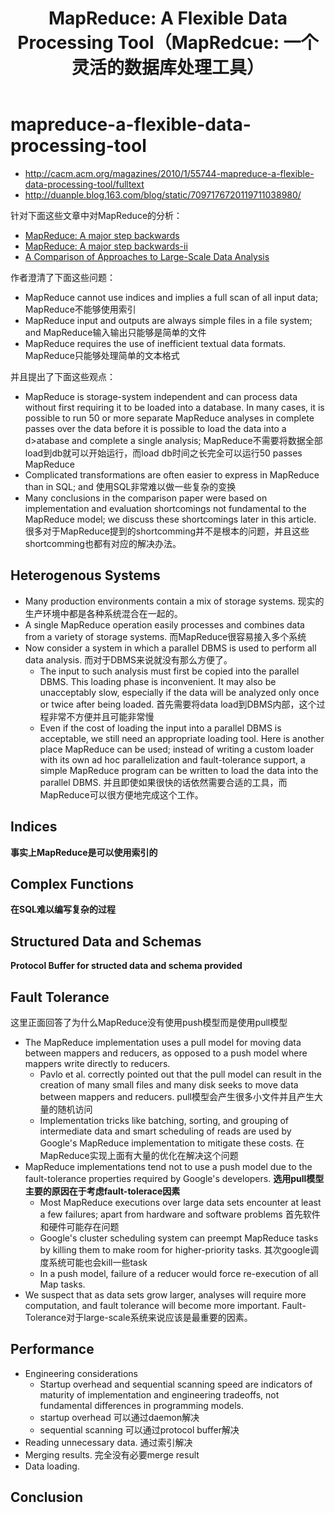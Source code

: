* mapreduce-a-flexible-data-processing-tool
#+TITLE: MapReduce: A Flexible Data Processing Tool（MapRedcue: 一个灵活的数据库处理工具）
   - http://cacm.acm.org/magazines/2010/1/55744-mapreduce-a-flexible-data-processing-tool/fulltext
   - http://duanple.blog.163.com/blog/static/7097176720119711038980/

针对下面这些文章中对MapReduce的分析：
   - [[file:./mapreduce-a-major-step-backwards.org][MapReduce: A major step backwards]]
   - [[file:./mapreduce-a-major-step-backwards-ii.org][MapReduce: A major step backwards-ii]]
   - [[file:./a-comparison-of-approaches-to-large-scale-data-analysis.org][A Comparison of Approaches to Large-Scale Data Analysis]]

作者澄清了下面这些问题：
   - MapReduce cannot use indices and implies a full scan of all input data; MapReduce不能够使用索引
   - MapReduce input and outputs are always simple files in a file system; and MapReduce输入输出只能够是简单的文件
   - MapReduce requires the use of inefficient textual data formats. MapReduce只能够处理简单的文本格式

并且提出了下面这些观点：
   - MapReduce is storage-system independent and can process data without first requiring it to be loaded into a database. In many cases, it is possible to run 50 or more separate MapReduce analyses in complete passes over the data before it is possible to load the data into a d>atabase and complete a single analysis; MapReduce不需要将数据全部load到db就可以开始运行，而load db时间之长完全可以运行50 passes MapReduce
   - Complicated transformations are often easier to express in MapReduce than in SQL; and 使用SQL非常难以做一些复杂的变换
   - Many conclusions in the comparison paper were based on implementation and evaluation shortcomings not fundamental to the MapReduce model; we discuss these shortcomings later in this article. 很多对于MapReduce提到的shortcomming并不是根本的问题，并且这些shortcomming也都有对应的解决办法。

** Heterogenous Systems
   - Many production environments contain a mix of storage systems. 现实的生产环境中都是各种系统混合在一起的。 
   - A single MapReduce operation easily processes and combines data from a variety of storage systems. 而MapReduce很容易接入多个系统 
   - Now consider a system in which a parallel DBMS is used to perform all data analysis. 而对于DBMS来说就没有那么方便了。
     - The input to such analysis must first be copied into the parallel DBMS. This loading phase is inconvenient. It may also be unacceptably slow, especially if the data will be analyzed only once or twice after being loaded. 首先需要将data load到DBMS内部，这个过程非常不方便并且可能非常慢 
     - Even if the cost of loading the input into a parallel DBMS is acceptable, we still need an appropriate loading tool. Here is another place MapReduce can be used; instead of writing a custom loader with its own ad hoc parallelization and fault-tolerance support, a simple MapReduce program can be written to load the data into the parallel DBMS. 并且即使如果很快的话依然需要合适的工具，而MapReduce可以很方便地完成这个工作。 

** Indices
*事实上MapReduce是可以使用索引的*

** Complex Functions
*在SQL难以编写复杂的过程* 

** Structured Data and Schemas
*Protocol Buffer for structed data and schema provided*

** Fault Tolerance
这里正面回答了为什么MapReduce没有使用push模型而是使用pull模型
   - The MapReduce implementation uses a pull model for moving data between mappers and reducers, as opposed to a push model where mappers write directly to reducers. 
     - Pavlo et al. correctly pointed out that the pull model can result in the creation of many small files and many disk seeks to move data between mappers and reducers. pull模型会产生很多小文件并且产生大量的随机访问
     - Implementation tricks like batching, sorting, and grouping of intermediate data and smart scheduling of reads are used by Google's MapReduce implementation to mitigate these costs. 在MapReduce实现上面有大量的优化在解决这个问题
   - MapReduce implementations tend not to use a push model due to the fault-tolerance properties required by Google's developers. *选用pull模型主要的原因在于考虑fault-tolerace因素*
     - Most MapReduce executions over large data sets encounter at least a few failures; apart from hardware and software problems 首先软件和硬件可能存在问题
     - Google's cluster scheduling system can preempt MapReduce tasks by killing them to make room for higher-priority tasks. 其次google调度系统可能也会kill一些task
     - In a push model, failure of a reducer would force re-execution of all Map tasks.
   - We suspect that as data sets grow larger, analyses will require more computation, and fault tolerance will become more important. Fault-Tolerance对于large-scale系统来说应该是最重要的因素。

** Performance
   - Engineering considerations
     - Startup overhead and sequential scanning speed are indicators of maturity of implementation and engineering tradeoffs, not fundamental differences in programming models. 
     - startup overhead 可以通过daemon解决
     - sequential scanning 可以通过protocol buffer解决
   - Reading unnecessary data. 通过索引解决
   - Merging results. 完全没有必要merge result
   - Data loading. 

** Conclusion
